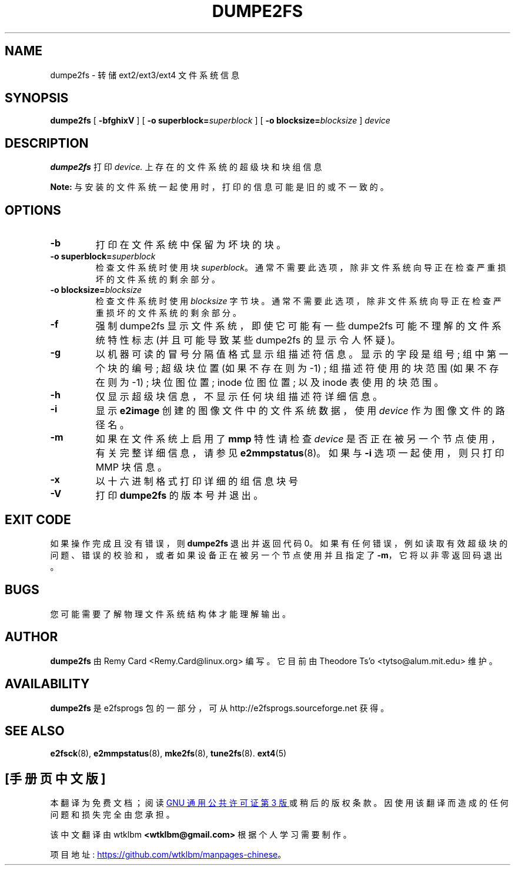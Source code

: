 .\" -*- coding: UTF-8 -*-
.\" -*- nroff -*-
.\" Copyright 1993, 1994, 1995 by Theodore Ts'o.  All Rights Reserved.
.\" This file may be copied under the terms of the GNU Public License.
.\"*******************************************************************
.\"
.\" This file was generated with po4a. Translate the source file.
.\"
.\"*******************************************************************
.TH DUMPE2FS 8 "February 2023" "E2fsprogs version 1.47.0" 
.SH NAME
dumpe2fs \- 转储 ext2/ext3/ext4 文件系统信息
.SH SYNOPSIS
\fBdumpe2fs\fP [ \fB\-bfghixV\fP ] [ \fB\-o superblock=\fP\fIsuperblock\fP ] [ \fB\-o blocksize=\fP\fIblocksize\fP ] \fIdevice\fP
.SH DESCRIPTION
\fBdumpe2fs\fP 打印 \fIdevice.\fP 上存在的文件系统的超级块和块组信息
.PP
\fBNote:\fP 与安装的文件系统一起使用时，打印的信息可能是旧的或不一致的。
.SH OPTIONS
.TP 
\fB\-b\fP
打印在文件系统中保留为坏块的块。
.TP 
\fB\-o superblock=\fP\fIsuperblock\fP
检查文件系统时使用块 \fIsuperblock\fP。 通常不需要此选项，除非文件系统向导正在检查严重损坏的文件系统的剩余部分。
.TP 
\fB\-o blocksize=\fP\fIblocksize\fP
检查文件系统时使用 \fIblocksize\fP 字节块。 通常不需要此选项，除非文件系统向导正在检查严重损坏的文件系统的剩余部分。
.TP 
\fB\-f\fP
强制 dumpe2fs 显示文件系统，即使它可能有一些 dumpe2fs 可能不理解的文件系统特性标志 (并且可能导致某些 dumpe2fs
的显示令人怀疑)。
.TP 
\fB\-g\fP
以机器可读的冒号分隔值格式显示组描述符信息。 显示的字段是组号; 组中第一个块的编号; 超级块位置 (如果不存在则为 \-1) ; 组描述符使用的块范围
(如果不存在则为 \-1) ; 块位图位置; inode 位图位置; 以及 inode 表使用的块范围。
.TP 
\fB\-h\fP
仅显示超级块信息，不显示任何块组描述符详细信息。
.TP 
\fB\-i\fP
显示 \fBe2image\fP 创建的图像文件中的文件系统数据，使用 \fIdevice\fP 作为图像文件的路径名。
.TP 
\fB\-m\fP
如果在文件系统上启用了 \fBmmp\fP 特性请检查 \fIdevice\fP 是否正在被另一个节点使用，有关完整详细信息，请参见
\fBe2mmpstatus\fP(8)。 如果与 \fB\-i\fP 选项一起使用，则只打印 MMP 块信息。
.TP 
\fB\-x\fP
以十六进制格式打印详细的组信息块号
.TP 
\fB\-V\fP
打印 \fBdumpe2fs\fP 的版本号并退出。
.SH "EXIT CODE"
如果操作完成且没有错误，则 \fBdumpe2fs\fP 退出并返回代码 0。
如果有任何错误，例如读取有效超级块的问题、错误的校验和，或者如果设备正在被另一个节点使用并且指定了 \fB\-m\fP，它将以非零返回码退出。
.SH BUGS
您可能需要了解物理文件系统结构体才能理解输出。
.SH AUTHOR
\fBdumpe2fs\fP 由 Remy Card <Remy.Card@linux.org> 编写。 它目前由 Theodore Ts'o
<tytso@alum.mit.edu> 维护。
.SH AVAILABILITY
\fBdumpe2fs\fP 是 e2fsprogs 包的一部分，可从 http://e2fsprogs.sourceforge.net 获得。
.SH "SEE ALSO"
\fBe2fsck\fP(8), \fBe2mmpstatus\fP(8), \fBmke2fs\fP(8), \fBtune2fs\fP(8).   \fBext4\fP(5)

.PP
.SH [手册页中文版]
.PP
本翻译为免费文档；阅读
.UR https://www.gnu.org/licenses/gpl-3.0.html
GNU 通用公共许可证第 3 版
.UE
或稍后的版权条款。因使用该翻译而造成的任何问题和损失完全由您承担。
.PP
该中文翻译由 wtklbm
.B <wtklbm@gmail.com>
根据个人学习需要制作。
.PP
项目地址:
.UR \fBhttps://github.com/wtklbm/manpages-chinese\fR
.ME 。
